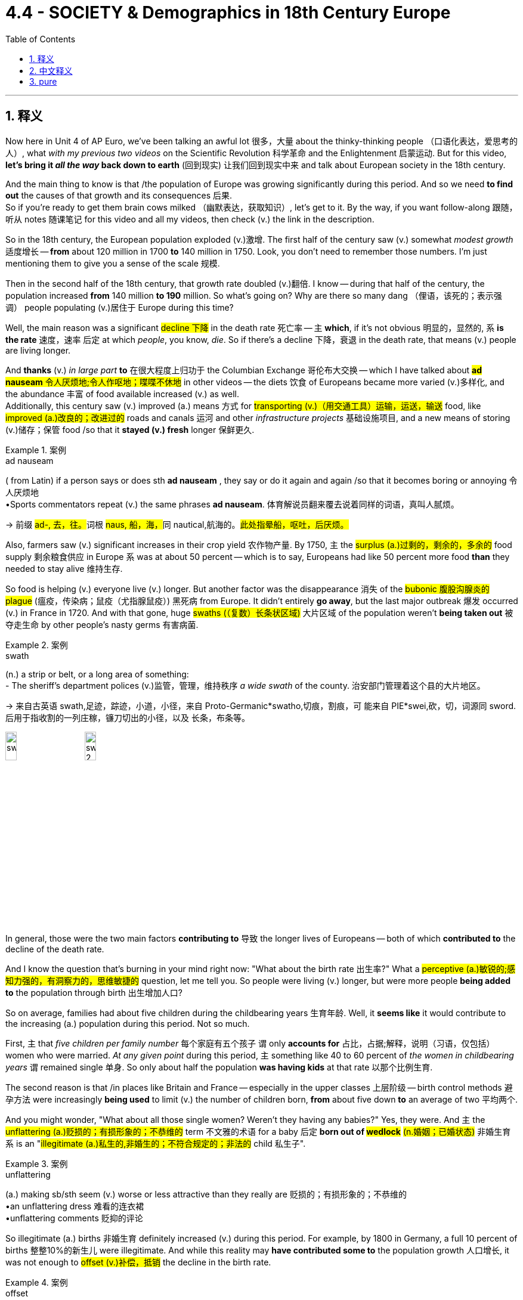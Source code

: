 
= 4.4 - SOCIETY & Demographics in 18th Century Europe
:toc: left
:toclevels: 3
:sectnums:
:stylesheet: ../../myAdocCss.css

'''

== 释义

Now here in Unit 4 of AP Euro, we've been talking an awful lot 很多，大量 about the thinky-thinking people （口语化表达，爱思考的人）, what _with my previous two videos_ on the Scientific Revolution 科学革命 and the Enlightenment 启蒙运动. But for this video, *let's bring it _all the way_ back down to earth* (回到现实) 让我们回到现实中来 and talk about European society in the 18th century. +

And the main thing to know is that /the population of Europe was growing significantly during this period. And so we need *to find out* the causes of that growth and its consequences 后果.  +
So if you're ready to get them brain cows milked （幽默表达，获取知识）, let's get to it. By the way, if you want follow-along 跟随，听从 notes 随课笔记 for this video and all my videos, then check (v.)  the link in the description. +

So in the 18th century, the European population exploded (v.)激增. The first half of the century saw (v.) somewhat _modest growth_ 适度增长 -- *from* about 120 million in 1700 *to* 140 million in 1750. Look, you don't need to remember those numbers. I'm just mentioning them to give you a sense of the scale 规模. +

Then in the second half of the 18th century, that growth rate doubled (v.)翻倍. I know -- during that half of the century, the population increased *from* 140 million *to 190* million. So what's going on? Why are there so many dang （俚语，该死的；表示强调） people populating (v.)居住于 Europe during this time? +

Well, the main reason was a significant #decline 下降# in the death rate 死亡率 -- `主` *which*, if it's not obvious 明显的，显然的, `系` *is the rate* 速度，速率 后定 at which _people_, you know, _die_. So if there's a decline 下降，衰退 in the death rate, that means (v.) people are living longer. +

And *thanks* (v.) _in large part_ *to* 在很大程度上归功于 the Columbian Exchange 哥伦布大交换 -- which I have talked about ##*ad nauseam* 令人厌烦地;令人作呕地；喋喋不休地## in other videos -- the diets  饮食 of Europeans became more varied (v.)多样化, and the abundance 丰富 of food available increased (v.) as well.  +
Additionally, this century saw (v.) improved (a.) means 方式 for #transporting (v.)（用交通工具）运输，运送，输送# food, like #improved (a.)改良的；改进过的# roads and canals 运河 and other _infrastructure projects_ 基础设施项目, and a new means of storing (v.)储存；保管 food /so that it *stayed (v.) fresh* longer 保鲜更久. +

[.my1]
.案例
====
.ad nauseam
( from Latin) if a person says or does sth *ad nauseam* , they say or do it again and again /so that it becomes boring or annoying 令人厌烦地 +
•Sports commentators repeat (v.) the same phrases *ad nauseam*. 体育解说员翻来覆去说着同样的词语，真叫人腻烦。

-> 前缀 ##ad-, 去，往。##词根 ##naus, 船，海，##同 nautical,航海的。#此处指晕船，呕吐，后厌烦。#

====

Also, farmers saw (v.) significant increases in their crop yield 农作物产量. By 1750, `主` the #surplus (a.)过剩的，剩余的，多余的# food supply 剩余粮食供应 in Europe `系` was at about 50 percent -- which is to say, Europeans had like 50 percent more food *than* they needed to stay alive 维持生存. +

So food is helping (v.) everyone live (v.) longer. But another factor was the disappearance 消失 of the #bubonic  腹股沟腺炎的 plague# (瘟疫，传染病；鼠疫（尤指腺鼠疫）) 黑死病 from Europe. It didn't entirely *go away*, but the last major outbreak 爆发 occurred (v.) in France in 1720. And with that gone, huge #swaths (（复数）长条状区域)# 大片区域 of the population weren't *being taken out* 被夺走生命 by other people's nasty germs 有害病菌. +

[.my1]
.案例
====
.swath
(n.) a strip or belt, or a long area of something: +
- The sheriff’s department polices (v.)监管，管理，维持秩序 _a wide swath_ of the county. 治安部门管理着这个县的大片地区。

-> 来自古英语 swath,足迹，踪迹，小道，小径，来自 Proto-Germanic*swatho,切痕，割痕，可 能来自 PIE*swei,砍，切，词源同 sword.后用于指收割的一列庄稼，镰刀切出的小径，以及 长条，布条等。

image:/img/swath.jpg[,15%]
image:/img/swath 2.png[,15%]

====


In general, those were the two main factors *contributing to* 导致 the longer lives of Europeans -- both of which *contributed to* the decline of the death rate. +

And I know the question that's burning in your mind right now: "What about the birth rate 出生率?" What a #perceptive (a.)敏锐的;感知力强的，有洞察力的，思维敏捷的# question, let me tell you. So people were living (v.) longer, but were more people *being added to* the population through birth 出生增加人口? +

So on average, families had about five children during the childbearing years 生育年龄. Well, it *seems like* it would contribute to the increasing (a.) population during this period. Not so much. +

First, `主` that _five children per family number_ 每个家庭有五个孩子 `谓` only *accounts for* 占比，占据;解释，说明（习语，仅包括）women who were married. _At any given point_ during this period, `主` something like 40 to 60 percent of _the women in childbearing years_ `谓` remained single 单身. So only about half the population *was having kids* at that rate 以那个比例生育. +

The second reason is that /in places like Britain and France -- especially in the upper classes 上层阶级 -- birth control methods 避孕方法 were increasingly *being used* to limit (v.) the number of children born, *from* about five down *to* an average of two 平均两个. +

And you might wonder, "What about all those single women? Weren't they having any babies?" Yes, they were. And `主` the #unflattering (a.)贬损的；有损形象的；不恭维的# term 不文雅的术语 for a baby 后定 *born out of #wedlock#* #(n.婚姻；已婚状态)# 非婚生育 `系` is an "#illegitimate (a.)私生的,非婚生的；不符合规定的；非法的# child 私生子". +

[.my1]
.案例
====
.unflattering
(a.) making sb/sth seem (v.) worse or less attractive than they really are 贬损的；有损形象的；不恭维的 +
•an unflattering dress 难看的连衣裙 +
•unflattering comments 贬抑的评论
====

So illegitimate (a.) births 非婚生育 definitely increased (v.) during this period. For example, by 1800 in Germany, a full 10 percent of births 整整10%的新生儿 were illegitimate. And while this reality may *have contributed some to* the population growth 人口增长, it was not enough to #offset (v.)补偿，抵销# the decline in the birth rate. +

[.my1]
.案例
====
.offset
-> ##off,离开，set,建立，##开始。其原义为出发，后用于指抵消，补偿。
====

Therefore, _the real cause_ in the population explosion 人口爆炸 was _longer life expectancy_ 预期寿命. +

Okay, now we need *to take a closer look at* 仔细研究 all that new food 后定 that helped Europeans live (v.) longer lives. And for that, I need *to talk* yet again *about* the Agricultural Revolution 农业革命. But first, some kind context 背景. +

Back in the 17th century, agriculture 农业 was on occasion 有时 significantly disrupted (v.)扰乱 by _weather events_ 天气事件, or _low-productivity agricultural practices_ 低产的农业生产方式, and _small land holdings_ (土地持有) 小块土地. And let me give you an example of such disruption with each of those. 让我给你们举一个例子,来说明这两种情况。 +

First, a centuries-long 长达数个世纪的 weather event *known as* the Little Ice Age 小冰河期 occurred (v.) from the 16th to the 19th century. Now in the midst of 在……中间 this Little Ice Age, there were colder periods which ruined (v.) crop yields 毁坏农作物产量 and caused (v.) much hunger and suffering 饥饿和苦难. And then there were warmer periods which increased (v.) crop yield 提高产量. Well, the 17th century *happened to be* one of those colder periods 较冷时期, and that *led to* a lot of hunger and a higher death rate 死亡率. +

Second, in the 17th century, innovations 创新 that we've talked about before -- like the two-field system 二圃制, the three-field system 三圃制 -- were able *to keep pace with* 跟上,与……保持同步 the increasing population. But now, the population was increasing (v.) beyond the capacity of 超出……的能力 those systems. +

And third, in the 17th century, `主` much of the farmland 后定 available for cultivation 耕种 `系` was contained (v.)包含，容纳 in small plots 小块土地 owned by individuals 个人所有. And if _a family's ##crop##_ #(n.)收成，产量# failed (v.)歉收, they were in serious trouble 陷入严重困境. +

Okay, so all that happened (v.) in the 17th century. And we're talking about the 18th century in this video. So by the 18th century, with all these _new mouths 嘴巴 to feed_ (饲养，喂养) 需要养活的人, the Agricultural Revolution is going to solve (v.) these three problems. +

Now, while #historians 历史学家# argue (v.) _whether or not_ there was an Agricultural Revolution, several new practices 实践 produced (v.) more food for the growing (a.) population. +

First, the two- and three-field systems were abandoned (v.)摒弃. Remember that those systems worked (v.) by leaving (v.) a portion of the land fallow (v.)休耕 for a year /so the soil could #replenish (v.)补充，重新装满；补足（原有的量）# its nutrients 补充养分.  +
But now it was discovered that `主` planting (v.) other nitrogen-rich crops 含氮作物 like #clover 三叶草# `谓` could replenish (v.)the soil. And bonus 额外好处 -- `主` those fields of clover 三叶草，苜蓿 `谓` now provided (v.) more _grazing land_ 放牧地,牧场 for #livestock 牲畜，家畜#. And if there's more livestock, there's more meat available for Europeans *to stuff (v.)塞进，填满 into* their #mouthful (一口，一满口（的量）)# 塞进嘴里；吃. +

[.my1]
.案例
====
.livestock
-> #live,活的，stock,家畜#。 +
stock 词源不确定，可能来自 stock 的比喻义，由树干引申词义基础，来源，并引申相关词义。词 义证券，股票可能是受 stake 影响或直接来自该词拼写变体。

====

Second, during the 18th century -- and particularly the second half of the 18th century -- _crop yields_ significantly increased 大幅提高. This *happened to be* 碰巧是 one of the warmer periods of the Little Ice Age, and so potato and maize crops 玉米作物 -- thanks, Columbian Exchange -- #yielded (v.)出产（作物）；产生（收益、效益等）；提供# far more than they previously did 比以前产量高得多. And that was especially significant for the lower class 下层阶级. +

And third, more land *came under #cultivation#* #(开垦，耕作；栽培，种植)# 被开垦 during this time. New farming techniques and technologies -- like Jethro Tull's _seed drill_ (种子播种机) 杰思罗·塔尔的条播机 -- worked (v.) best on larger commercial farms 大型商业农场. And so in this period, we're going to #witness (v.)目击，目睹；见证，经历（事件、变化等）# the increasing commercialization 商品化，商业化 of farming 农业商业化. +

Therefore, small farmers were forced to consolidate (v.)合并 their land into larger commercial farms /because they simply couldn't compete 竞争. The most #notorious  (a.)声名狼藉的，臭名昭著的# effort 臭名昭著的举措 here was the Enclosure 圈占地；圈用地；围场 Acts 圈地法案 in England, which *gave* legal #justification (正当理由，合理解释)# 法律依据 *to* this large-scale _land seizure_ (夺取，控制；扣押，没收) 大规模土地征用. +

[.my1]
.案例
====
.Enclosure Acts
自中世纪以来, 领主不得在无法律许可情况下驱赶农户, 或以外来劳力取代本地农户. 农户也不得任意离开投奔其它富裕地区. 如此分配土地持续了数百年，在实务上维持每个家户大致上各自有地的状态。 +
在每个庄园的土地上，都会安排一片“公有地”（common pasture）. 有地不安排耕种，平民有权在其上从事有限制的放牧、采柴、摘野果等活动。

15世纪，英国因大航海的事业，促进了进口小麦，出口羊毛、毛毡的国际化贸易。而**将土地用于牧羊的收益, 会高于种植小麦等作物有时近一倍。大的土地所有者，遂开始废止与农户的地契，将大片土地圈围牧羊，是为“圈地”。** +
另外较大的土地所有权变更，是皇室因与罗马教廷的矛盾，从天主教会手中没收夺取了大片土地，再将土地转售给出价较高的新兴资产阶级，大片土地开始在旧封建贵族秩序外被利用。
====

All right, now let's talk about family. As Europeans in the upper classes had children during this time, societal attitudes 社会态度 toward children began to change. +

Now, `主` the #prevailing 风靡的，盛行的# attitude 主流态度 before this `系` is that children were just #miniature (a.)微型的，小型的# adults 小大人. But thanks to the influence of Enlightenment thought 启蒙思想, childhood became a #distinct 截然不同的；有区别的；不同种类的# developmental state 独特的发展阶段. +

And one of the most significant folks 重要人物 to help #foster (v.)促进，培养# this change was Jean-Jacques Rousseau 让 - 雅克·卢梭 in his little book called Emile 《爱弥儿》. His goal in this book was to promote (v.) the education of children 儿童教育. Because Rousseau *believed in* the social contract 社会契约论 -- which argued that citizens were *responsible 有责任；负责；承担义务 for* governing (v.) themselves 自我管理 -- Rousseau argued that such a weighty (a.)重的；重大的；严肃的 responsibility 重大责任 required (v.) the #dedicated (a.)专心致志的，献身的；专用的，专门用途的# education of children 专门教育. +

Therefore, in part because of 部分原因是 Rousseau's influence, childhood became -- at least in the minds of the elite (精英阶层) 至少在精英的头脑中 -- a distinct phase of development 发展阶段 that needed #nurture 养育，培育；教养# and attention 培养和关注. +

Now, that was not the case with 情况并非如此 the working class 工人阶级. In their family economies 家庭经济 -- whether urban or rural 城市或农村 -- children were needed for the survival of the family 家庭生存. Therefore, children worked (v.)  right alongside their parents 在父母身边工作 on the farms /or in the cottage industry 家庭手工业 /or at their parents' trade (（尤指需要特殊技术和手工劳动的）职业，行当) 父母的行当. +

Now, in terms of 就……而言 the whole family unit 家庭单元, the nuclear family 核心家庭 -- *which is to say* 意即,换句话说 parents and children, and not the entire extended family 整个大家庭 -- was the growing #norm (常态；正常行为)# 日益普遍的模式 and had been since the Middle Ages 中世纪. That meant that /once men and women got married, they established their household 建立家庭 apart (ad.)（空间或时间）相隔，相距 from their parents 与父母分开. +

[.my1]
.案例
====
.norm
(n.) +
1.( oftenthe norm ) [ sing.] a situation or a pattern of behaviour that is usual or expected 常态；正常行为 +
SYN rule +
•_a departure from the norm_ 一反常态 +
•Older parents seem to be the norm rather than the exception nowadays. 生育较晚的大龄父母在今天似乎成了常事，而不是个例。 +

2.norms[ pl.] standards of behaviour that are typical of or accepted within a particular group or society 规范；行为标准 +
•social/cultural norms 社会╱文化规范 +

3.[ C]a required or agreed standard, amount, etc. 标准；定额；定量 +
•detailed _education norms_ for children of particular ages 针对具体年龄儿童的详细教育标准 +
====

However, `主` to do so `谓` required no small amount of 需要大量的 boom-boom （口语化表达，金钱；财富）. Therefore, `主` men and women in general `谓` *married later* 晚婚 in life  -- _which is to say_ in their mid-to-late 20s. And that's pretty late /when you consider that `主` the expected lifespan 预期寿命 of a European _back then_ 当时 `系` was like 50. +

And the last thing we need to talk about is migration 迁移. Partially because of the technological advances 技术进步 like the #steel plow 铁犁# and the #seed drill 条播机#, fewer workers were required to work (v.) on farms 农场需要更少工人. Therefore, in order to find work 找工作, many rural folks 农村人口 moved to the city -- a process known as #urbanization 城市化#. +

But as this began to occur (v.) on a large scale 大规模发生, cities were crushed 压碎 *by the #onslaught (n.)攻击；猛攻# of* 受到……的猛烈冲击 people streaming in 涌入. And that created some problems. +

First, there wasn't enough housing 住房 for all these people. So to solve that problem, a new kind of housing was created (v.) called the #tenement 廉价公寓;（尤指城市贫困区的）经济公寓，廉租公寓#. These were _#hastily  (ad.)匆忙地；急速地；慌忙地# constructed (a.)匆忙建造的 apartment buildings_ which had rooms /that workers could rent  (v.)租用，租借 for a pretty low price 低价租用. However, they were not #well-ventilated (a.通风良好的)# 通风不好, and there was no indoor #plumbing ( （建筑物的）管路系统，管道设备)# 室内管道设施. +

The poor ventilation 通风不良 meant that /airborne diseases 空气传播疾病 like #tuberculosis  结核病（尤指肺结核）# could spread rapidly 迅速传播. And then, `主` no indoor plumbing `谓` meant that people had to take their waste 拿走他们的垃圾 and *throw it out the window* onto the street 扔到街上. So *needless to say* 不用说, the cities were #stanky 发臭的，恶臭的# and #profoundly 极大地，深刻地；严重地，完全地 unsanitary  (a.)不卫生的；有碍健康的#. +

And so with all these working poor 贫困工人 #crowding (v.)挤满；塞满；使…拥挤# into the cities, other urban residents 城市居民 were faced with the problems of poverty 贫困问题 -- like crime 犯罪 and #prostitution 卖淫#.  +
In order *to address (v.) these problems* 解决这些问题, authorities 当局 *passed (v.) laws* meant to eradicate (v.)根除，消灭 that. A good example is England's Vagrancy (n.)流浪罪；流浪行乞 Act of 1822 1822年英国《流浪法》, which was meant *to crack (v.) down on* 竭力取缔；严厉打击；镇压 prostitution. +

[.my1]
.案例
====
.eradicate
-> e-, 向外。-rad, 根，词源同radish, root.即连根拔起，根除。

.vagrant
->  vagr(-vag-)漫游 + -ant形容词词尾

.*crack (v.) ˈdown (on sb/sth)* +
to try harder to prevent (v.) an illegal activity /and *deal* (v.) more severely *with* those 后定 who *are caught* (v.) doing it 竭力取缔；严厉打击；镇压 +
•Police *are cracking down on* drug dealers. 警方正在严厉打击毒品贩子。
====


All right, click right here for more videos reviewing Unit 4 of AP Euro. If you need even more help /getting an A in your class /and a five on your exam in May, then click right here /and grab my AP Euro review pack 复习资料, which is going to make all your dreams come true 实现梦想. I'll catch you on the flip-flop （口语表达，回头见）. I'm Larouche. +

'''

== 中文释义

在美国大学预修课程欧洲历史的第四单元里，我们已经在之前关于科学革命和启蒙运动的两个视频中，谈论了很多善于思考的人。但在这个视频中，我们回归现实，来谈谈18世纪的欧洲社会。  +

需要知道的主要一点是，在这个时期欧洲的人口显著增长。所以我们需要找出人口增长的原因及其后果。所以如果你准备好充实自己的知识，那我们开始吧。顺便说一下，如果你想要这个视频以及我所有视频的配套笔记，那就查看描述中的链接。  +

所以在18世纪，欧洲人口激增。在这个世纪的上半叶，人口有一定程度的适度增长——从1700年的大约1.2亿, 增长到1750年的1.4亿。听着，你不需要记住这些数字。我提到它们只是让你了解一下规模。  +

然后在18世纪的下半叶，增长率翻了一番。我知道——在那个半世纪里，人口从1.4亿增加到了1.9亿。那么发生了什么呢？为什么在这个时期欧洲有这么多人呢？  +

嗯，主要原因是死亡率显著下降——如果你不明白，*死亡率就是人们死亡的比率。所以如果死亡率下降，那就意味着人们寿命更长。*  +

*很大程度上要感谢"哥伦布大交换"*（我在其他视频中已经不厌其烦地讲过了），欧洲人的饮食变得更加多样化，可获得的食物也更加丰富。此外，这个世纪食物运输方式得到了改善，比如道路和运河等基础设施项目得到了改善，还有了新的食物储存方式，这样食物可以保存得更久。  +

而且，农民的作物产量大幅增加。到1750年，欧洲的剩余粮食供应达到了大约50%——也就是说，*欧洲人的粮食, 比维持生存所需的, 多了大约50%。*  +

所以食物帮助每个人活得更久。但另一个因素是欧洲黑死病的消失。它并没有完全消失，但最后一次大规模爆发发生在1720年的法国。随着黑死病的消失，大量人口不再因他人的有害病菌而死亡。  +

总的来说，*这两个主要因素导致了欧洲人寿命的延长——这两个因素都导致了死亡率的下降。*  +

我知道你现在心里想问的问题：“*出生率呢？*” 告诉你，这是个很有洞察力的问题。所以人们寿命更长了，但通过出生增加的人口更多了吗？  +

**平均而言，家庭在生育期大约有五个孩子。**嗯，这似乎会导致这个时期人口的增加。但并非如此。  +

首先，**每个家庭五个孩子这个数字, 只包括已婚妇女。#在这个时期的任何时候，大约40%到60%的育龄妇女仍然单身。#**所以只有大约一半的人口, 以那个比率生育孩子。  +

第二个原因是，在像英国和法国这样的地方——尤其是**在上层阶级中——节育方法越来越多地被用来限制孩子的数量，从大约五个减少到平均两个。**  +

你可能会想，“*那些单身女性呢？她们没有生孩子吗？” 是的，她们生了。非婚生育的孩子有个不太好听的称呼，叫做“私生子”。*  +

所以**在这个时期，非婚生育的数量肯定增加了。例如，到1800年在德国，整整10%的婴儿是私生子。**虽然这个现实可能在一定程度上促进了人口增长，但这不足以抵消出生率的下降。  +

因此，人口爆炸的真正原因, 是预期寿命的延长。  +

好的，现在我们需要仔细看看那些帮助欧洲人活得更久的新食物。为此，我需要再次谈谈农业革命。但首先，讲一些背景知识。  +

早在17世纪，农业有时会因天气事件、低产的农业生产方式, 和小块土地所有权, 而受到严重干扰。我给你举几个这样的干扰例子。  +

首先，**从16世纪到19世纪, 发生了一场长达几个世纪的天气事件，被称为“小冰期”。**在小冰期期间，有**较冷的时期，这破坏了作物产量，导致了许多饥饿和苦难。**然后也有较暖的时期，这增加了作物产量。嗯，*17世纪恰好是较冷的时期之一，这导致了许多饥饿和较高的死亡率。*  +

其次，在17世纪，我们之前谈到的创新——比如两田制、三田制——能够跟上人口增长的步伐。但现在，人口增长, 超出了这些制度的承载能力。  +

第三，在17世纪，大部分可耕种的农田是由个人拥有的小块土地。如果一个家庭的作物歉收，他们就会陷入严重的困境。  +

好的，*这些都是17世纪发生的事情。而我们在这个视频中谈论的是18世纪。所以到了18世纪，由于有这么多张嘴要吃饭，农业革命将解决这三个问题。*  +

现在，虽然历史学家们在争论是否真的发生了农业革命，但一些新的做法, 为不断增长的人口生产了更多的食物。  +

首先，两田制和三田制被摒弃了。记住，这些制度是通过让一部分土地休耕一年, 来恢复土壤养分的。但现在人们发现，种植其他富含氮的作物，比如三叶草，可以恢复土壤养分。而且还有额外的好处——那些三叶草田现在为牲畜提供了更多的牧场。如果牲畜更多，欧洲人就有更多的肉可吃。  +

其次，*在18世纪——特别是18世纪下半叶——作物产量大幅增加。这恰好是小冰期较温暖的时期之一，所以土豆和玉米作物——多亏了哥伦布大交换——产量比以前高得多。这对下层阶级来说意义尤其重大。*  +

第三，在这个时期，更多的土地被开垦用于耕种。新的农业技术——比如杰思罗·塔尔（Jethro Tull）的"条播机"——在大型商业农场中效果最好。所以在这个时期，我们将见证农业的商业化程度不断提高。  +

因此，**小农户被迫将他们的土地, 合并成大型商业农场，因为他们根本无法竞争。**最臭名昭著的是**英国的圈地法案，该法案为大规模的土地掠夺提供了法律依据。**  +

好的，现在让我们谈谈家庭。*在这个时期，随着欧洲上层阶级生育孩子，社会对孩子的态度开始改变。*  +

在这之前，普遍的态度是孩子只是缩小版的成年人。但由于启蒙思想的影响，童年成为了一个独特的发展阶段。  +

促成这种变化的最重要的人物之一是让 - 雅克·卢梭（Jean-Jacques Rousseau），在他的一本名为《爱弥儿》（Emile）的小书中。他在这本书中的目标是推动儿童教育。因为卢梭相信社会契约——认为公民有责任管理自己——卢梭认为这样重大的责任需要对儿童进行专门的教育。  +

因此，部分由于卢梭的影响，童年成为了——至少在精英们的观念里——一个需要培养和关注的独特发展阶段。  +

但工人阶级的情况并非如此。在他们的家庭经济中——无论是城市还是农村——家庭的生存需要孩子的劳动。所以孩子们和他们的父母一起在农场劳作，或者在家庭手工业中工作，或者从事父母的行当。  +

*就整个家庭单位而言，核心家庭——也就是父母和孩子，而不是整个大家庭——从中世纪起就逐渐成为常态。这意味着一旦男女结婚，他们就会离开父母建立自己的家庭。*  +

*然而，这样做需要不少的资金。所以##一般来说，男女结婚都比较晚——也就是说在他们20多岁中后期(即快30岁时了)。##考虑到当时欧洲人的预期寿命大约是50岁，这算很晚了。*  +

我们最后需要谈论的是移民。*部分由于像"钢犁"和"条播机"这样的技术进步，农场需要的工人减少了。因此，为了找工作，许多农村人搬到了城市——这个过程被称为城市化。*  +

但随着这种情况大规模发生，*城市被大量涌入的人群压得不堪重负。这带来了一些问题。*  +

首先，**没有足够的住房供这些人居住。所以为了解决这个问题，出现了一种新的住房形式，叫做公寓（tenement）。**这些是仓促建造的公寓楼，工人可以以相当低的价格租用房间。*然而，这些公寓通风不好，而且没有室内管道设施。*  +

*通风不良, 意味着像"肺结核"这样的空气传播疾病, 可以迅速传播。而且，没有室内管道设施, 意味着人们不得不把垃圾扔出窗外，扔到街道上。所以不用说，城市又臭又不卫生。*  +

所以随着大量的贫困工人涌入城市，其他**城市居民面临着贫困带来的问题——比如犯罪和卖淫。**为了解决这些问题，当局通过了一些旨在根除这些问题的法律。一个很好的例子是1822年英国的《流浪法案》，该法案旨在打击卖淫行为。  +

好的，点击这里查看更多关于美国大学预修课程欧洲历史第四单元的复习视频。如果你需要更多帮助，想在课堂上得A，并在五月份的考试中得5分，那就点击这里获取我的美国大学预修课程欧洲历史复习资料包，它会让你实现所有梦想。我们下次再见。我是拉鲁什（Larouche）。  +

'''

== pure

Now here in Unit 4 of AP Euro, we've been talking an awful lot about the thinky-thinking people, what with my previous two videos on the Scientific Revolution and the Enlightenment. But for this video, let's bring it all the way back down to earth and talk about European society in the 18th century.

And the main thing to know is that the population of Europe was growing significantly during this period. And so we need to find out the causes of that growth and its consequences. So if you're ready to get them brain cows milked, let's get to it. By the way, if you want follow-along notes for this video and all my videos, then check the link in the description.

So in the 18th century, the European population exploded. The first half of the century saw somewhat modest growth -- from about 120 million in 1700 to 140 million in 1750. Look, you don't need to remember those numbers. I'm just mentioning them to give you a sense of the scale.

Then in the second half of the 18th century, that growth rate doubled. I know -- during that half of the century, the population increased from 140 million to 190 million. So what's going on? Why are there so many dang people populating Europe during this time?

Well, the main reason was a significant decline in the death rate -- which, if it's not obvious, is the rate at which people, you know, die. So if there's a decline in the death rate, that means people are living longer.

And thanks in large part to the Columbian Exchange -- which I have talked about ad nauseam in other videos -- the diets of Europeans became more varied, and the abundance of food available increased as well. Additionally, this century saw improved means for transporting food, like improved roads and canals and other infrastructure projects, and a new means of storing food so that it stayed fresh longer.

Also, farmers saw significant increases in their crop yield. By 1750, the surplus food supply in Europe was at about 50 percent -- which is to say, Europeans had like 50 percent more food than they needed to stay alive.

So food is helping everyone live longer. But another factor was the disappearance of the bubonic plague from Europe. It didn't entirely go away, but the last major outbreak occurred in France in 1720. And with that gone, huge swaths of the population weren't being taken out by other people's nasty germs.

In general, those were the two main factors contributing to the longer lives of Europeans -- both of which contributed to the decline of the death rate.

And I know the question that's burning in your mind right now: "What about the birth rate?" What a perceptive question, let me tell you. So people were living longer, but were more people being added to the population through birth?

So on average, families had about five children during the childbearing years. Well, it seems like it would contribute to the increasing population during this period. Not so much.

First, that five children per family number only accounts for women who were married. At any given point during this period, something like 40 to 60 percent of the women in childbearing years remained single. So only about half the population was having kids at that rate.

The second reason is that in places like Britain and France -- especially in the upper classes -- birth control methods were increasingly being used to limit the number of children born, from about five down to an average of two.

And you might wonder, "What about all those single women? Weren't they having any babies?" Yes, they were. And the unflattering term for a baby born out of wedlock was an "illegitimate child."

So illegitimate births definitely increased during this period. For example, by 1800 in Germany, a full 10 percent of births were illegitimate. And while this reality may have contributed some to the population growth, it was not enough to offset the decline in the birth rate.

Therefore, the real cause in the population explosion was longer life expectancy.

Okay, now we need to take a closer look at all that new food that helped Europeans live longer lives. And for that, I need to talk yet again about the Agricultural Revolution. But first, some kind context.

Back in the 17th century, agriculture was on occasion significantly disrupted by weather events, or low-productivity agricultural practices, and small land holdings. And let me give you an example of such disruption with each of those.

First, a centuries-long weather event known as the Little Ice Age occurred from the 16th to the 19th century. Now in the midst of this Little Ice Age, there were colder periods which ruined crop yields and caused much hunger and suffering. And then there were warmer periods which increased crop yield. Well, the 17th century happened to be one of those colder periods, and that led to a lot of hunger and a higher death rate.

Second, in the 17th century, innovations that we've talked about before -- like the two-field system, the three-field system -- were able to keep pace with the increasing population. But now, the population was increasing beyond the capacity of those systems.

And third, in the 17th century, much of the farmland available for cultivation was contained in small plots owned by individuals. And if a family's crop failed, they were in serious trouble.

Okay, so all that happened in the 17th century. And we're talking about the 18th century in this video. So by the 18th century, with all these new mouths to feed, the Agricultural Revolution is going to solve these three problems.

Now, while historians argue whether or not there was an Agricultural Revolution, several new practices produced more food for the growing population.

First, the two- and three-field systems were abandoned. Remember that those systems worked by leaving a portion of the land fallow for a year so the soil could replenish its nutrients. But now it was discovered that planting other nitrogen-rich crops like clover could replenish the soil. And bonus -- those fields of clover now provided more grazing land for livestock. And if there's more livestock, there's more meat available for Europeans to stuff into their mouthful.

Second, during the 18th century -- and particularly the second half of the 18th century -- crop yields significantly increased. This happened to be one of the warmer periods of the Little Ice Age, and so potato and maize crops -- thanks, Columbian Exchange -- yielded far more than they previously did. And that was especially significant for the lower class.

And third, more land came under cultivation during this time. New farming techniques and technologies -- like Jethro Tull's seed drill -- worked best on larger commercial farms. And so in this period, we're going to witness the increasing commercialization of farming.

Therefore, small farmers were forced to consolidate their land into larger commercial farms because they simply couldn't compete. The most notorious effort here was the Enclosure Acts in England, which gave legal justification to this large-scale land seizure.

All right, now let's talk about family. As Europeans in the upper classes had children during this time, societal attitudes toward children began to change.

Now, the prevailing attitude before this is that children were just miniature adults. But thanks to the influence of Enlightenment thought, childhood became a distinct developmental state.

And one of the most significant folks to help foster this change was Jean-Jacques Rousseau in his little book called Emile. His goal in this book was to promote the education of children. Because Rousseau believed in the social contract -- which argued that citizens were responsible for governing themselves -- Rousseau argued that such a weighty responsibility required the dedicated education of children.

Therefore, in part because of Rousseau's influence, childhood became -- at least in the minds of the elite -- a distinct phase of development that needed nurture and attention.

Now, that was not the case with the working class. In their family economies -- whether urban or rural -- children were needed for the survival of the family. Therefore, children worked right alongside their parents on the farms or in the cottage industry or at their parents' trade.

Now, in terms of the whole family unit, the nuclear family -- which is to say parents and children, and not the entire extended family -- was the growing norm and had been since the Middle Ages. That meant that once men and women got married, they established their household apart from their parents.

However, to do so required no small amount of boom-boom. Therefore, men and women in general married later in life -- which is to say in their mid-to-late 20s. And that's pretty late when you consider that the expected lifespan of a European back then was like 50.

And the last thing we need to talk about is migration. Partially because of the technological advances like the steel plow and the seed drill, fewer workers were required to work on farms. Therefore, in order to find work, many rural folks moved to the city -- a process known as urbanization.

But as this began to occur on a large scale, cities were crushed by the onslaught of people streaming in. And that created some problems.

First, there wasn't enough housing for all these people. So to solve that problem, a new kind of housing was created called the tenement. These were hastily constructed apartment buildings which had rooms that workers could rent for a pretty low price. However, they were not well-ventilated, and there was no indoor plumbing.

The poor ventilation meant that airborne diseases like tuberculosis could spread rapidly. And then, no indoor plumbing meant that people had to take their waste and throw it out the window onto the street. So needless to say, the cities were stanky and profoundly unsanitary.

And so with all these working poor crowding into the cities, other urban residents were faced with the problems of poverty -- like crime and prostitution. In order to address these problems, authorities passed laws meant to eradicate that. A good example is England's Vagrancy Act of 1822, which was meant to crack down on prostitution.

All right, click right here for more videos reviewing Unit 4 of AP Euro. If you need even more help getting an A in your class and a five on your exam in May, then click right here and grab my AP Euro review pack, which is going to make all your dreams come true. I'll catch you on the flip-flop. I'm Larouche.

'''